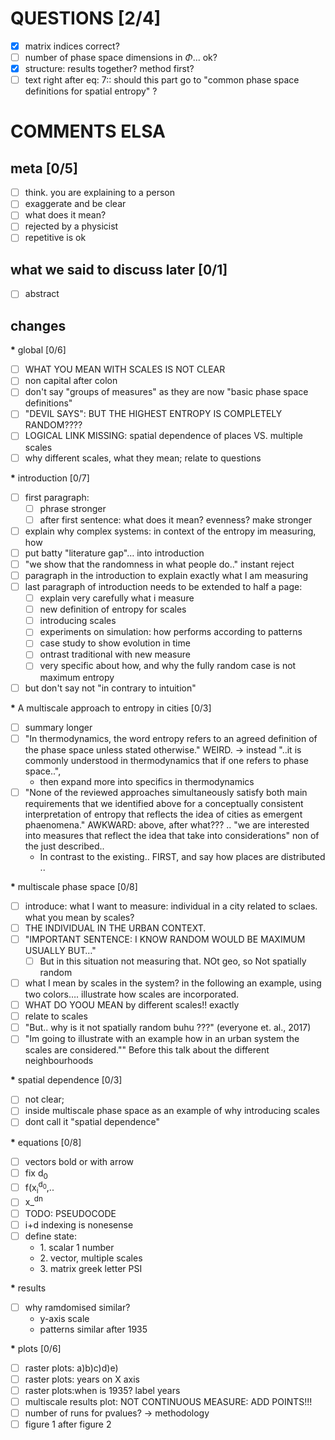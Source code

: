 

* QUESTIONS [2/4]

  - [X] matrix indices correct?
  - [ ] number of phase space dimensions in \Phi{...} ok?
  - [X] structure: results together? method first?
  - [ ] text right after eq: 7:: should this part go to "common phase space definitions for spatial entropy" ?


* COMMENTS ELSA

** meta [0/5]
  - [ ] think. you are explaining to a person
  - [ ] exaggerate and be clear
  - [ ] what does it mean? 
  - [ ] rejected by a physicist 
  - [ ] repetitive is ok

** what we said to discuss later [0/1]
 - [ ] abstract


** changes

  *** global [0/6]
    - [ ] WHAT YOU MEAN WITH SCALES IS NOT CLEAR 
    - [ ] non capital after colon
    - [ ] don't say "groups of measures" as they are now "basic phase space definitions" 
    - [ ] "DEVIL SAYS": BUT THE HIGHEST ENTROPY IS COMPLETELY RANDOM????
    - [ ] LOGICAL LINK MISSING: spatial dependence of places VS. multiple scales
    - [ ] why different scales, what they mean; relate to questions

  *** introduction [0/7]
    - [ ] first paragraph:
      - [ ] phrase stronger
      - [ ] after first sentence: what does it mean? evenness? make stronger
    - [ ] explain why complex systems: in context of the entropy im measuring, how
    - [ ] put batty "literature gap"... into introduction
    - [ ] "we show that the randomness in what people do.." instant reject
    - [ ] paragraph in the introduction to explain exactly what I am measuring
    - [ ] last paragraph of introduction needs to be extended to half a page:
      - [ ] explain very carefully what i measure
      - [ ] new definition of entropy for scales
      - [ ] introducing scales
      - [ ] experiments on simulation: how performs according to patterns
      - [ ] case study to show evolution in time
      - [ ] ontrast traditional with new measure
      - [ ] very specific about how, and why the fully random case is not maximum entropy
    - [ ] but don't say not "in contrary to intuition" 

  *** A multiscale approach to entropy in cities [0/3]

    - [ ] summary longer
    - [ ] "In thermodynamics, the word entropy refers to an agreed definition of the phase space unless stated otherwise." WEIRD. 
       -> instead "..it is commonly understood in thermodynamics that if one refers to phase space..",
       - then expand more into specifics in thermodynamics 

    - [ ] "None of the reviewed approaches simultaneously satisfy both main requirements that we identified above for a conceptually consistent interpretation of entropy that reflects the idea of cities as emergent phaenomena." AWKWARD: above, after what??? .. "we are interested into measures that reflect the idea that take into considerations" non of the just described..
      - In contrast to the existing.. FIRST, and say how places are distributed ..

  *** multiscale phase space [0/8]
    - [ ] introduce: what I want to measure: individual in a city related to sclaes. what you mean by scales?
    - [ ] THE INDIVIDUAL IN THE URBAN CONTEXT. 
    - [ ] "IMPORTANT SENTENCE: I KNOW RANDOM WOULD BE MAXIMUM USUALLY BUT..."  
      - [ ] But in this situation not measuring that. NOt geo, so Not spatially random
    - [ ] what I mean by scales in the system? in the following an example, using two colors.... illustrate how scales are incorporated.
    - [ ] WHAT DO YOOU MEAN by different scales!! exactly
    - [ ] relate to scales
    - [ ] "But.. why is it not spatially random buhu ???" (everyone et. al., 2017)
    -  [ ] "Im going to illustrate with an example how in an urban system the scales are considered."" Before this talk about the different neighbourhoods


  *** spatial dependence [0/3]
    - [ ] not clear;
    - [ ] inside multiscale phase space as an example of why introducing scales
    - [ ] dont call it "spatial dependence" 

  *** equations [0/8]
    - [ ] vectors bold or with arrow
    - [ ] fix d_0
    - [ ] f(x_i^{d_0},..
    - [ ] x_^{dn}
    - [ ] TODO: PSEUDOCODE
    - [ ] i+d indexing is nonesense
    - [ ] define state: 
      -  1. scalar 1 number
      - 2. vector, multiple scales
      - 3. matrix  greek letter PSI




  *** results
    -  [ ] why ramdomised similar?
      - y-axis scale
      - patterns similar after 1935

  *** plots [0/6]
    - [ ] raster plots: a)b)c)d)e)
    - [ ] raster plots: years on X axis
    - [ ] raster plots:when is 1935? label years
    - [ ] multiscale results plot: NOT CONTINUOUS MEASURE: ADD POINTS!!!
    - [ ] number of runs for pvalues? -> methodology
    - [ ] figure 1 after figure 2

















